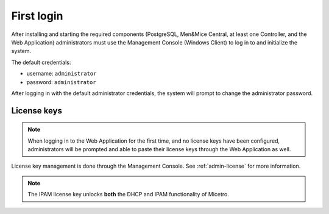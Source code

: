 .. meta::
   :description: First login and default credentials for Micetro by Men&Mice
   :keywords: Micetro 

.. _first-login:

First login
===========

After installing and starting the required components (PostgreSQL, Men&Mice Central, at least one Controller, and the Web Application) administrators must use the Management Console (Windows Client) to log in to and initialize the system.

The default credentials:

* username: ``administrator``
* password: ``administrator``

After logging in with the default administrator credentials, the system will prompt to change the administrator password.

.. image:: ../../images/first_login.png
  :width: 60%
  :align: center

License keys
------------

.. note::
  When logging in to the Web Application for the first time, and no license keys have been configured, administrators will be prompted and able to paste their license keys through the Web Application as well.

License key management is done through the Management Console. See :ref:`admin-license` for more information.

.. note::
  The IPAM license key unlocks **both** the DHCP and IPAM functionality of Micetro.
